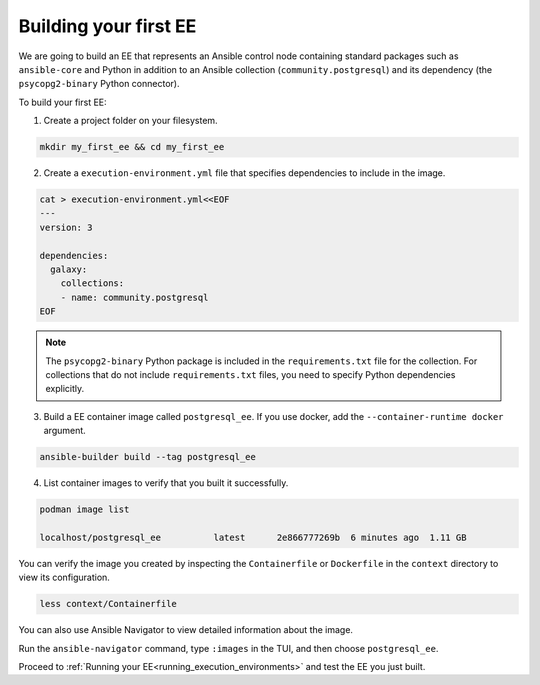 .. _building_execution_environments:

######################
Building your first EE
######################

We are going to build an EE that represents an Ansible control node containing standard packages such as ``ansible-core`` and Python in addition to
an Ansible collection (``community.postgresql``) and its dependency (the ``psycopg2-binary`` Python connector).

To build your first EE:

1. Create a project folder on your filesystem.

.. code-block:: bash

  mkdir my_first_ee && cd my_first_ee

2. Create a ``execution-environment.yml`` file that specifies dependencies to include in the image.

.. code-block:: yaml

  cat > execution-environment.yml<<EOF
  ---
  version: 3

  dependencies:
    galaxy:
      collections:
      - name: community.postgresql
  EOF

.. note::

  The ``psycopg2-binary`` Python package is included in the ``requirements.txt`` file for the collection.
  For collections that do not include ``requirements.txt`` files, you need to specify Python dependencies explicitly.

3. Build a EE container image called ``postgresql_ee``. If you use docker, add the ``--container-runtime docker`` argument.

.. code-block:: bash

  ansible-builder build --tag postgresql_ee

4. List container images to verify that you built it successfully.

.. code-block:: bash

  podman image list

  localhost/postgresql_ee          latest      2e866777269b  6 minutes ago  1.11 GB

You can verify the image you created by inspecting the ``Containerfile`` or ``Dockerfile`` in the ``context`` directory to view its configuration.

.. code-block:: bash

  less context/Containerfile

You can also use Ansible Navigator to view detailed information about the image.

Run the ``ansible-navigator`` command, type ``:images`` in the TUI, and then choose ``postgresql_ee``.

Proceed to :ref:`Running your EE<running_execution_environments>` and test the EE you just built.
